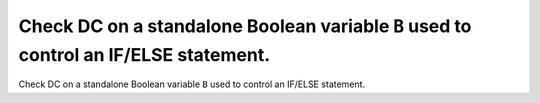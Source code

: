 Check DC on a standalone Boolean variable ``B`` used to control an IF/ELSE statement.
=====================================================================================

Check DC on a standalone Boolean variable ``B`` used to control an IF/ELSE statement.

